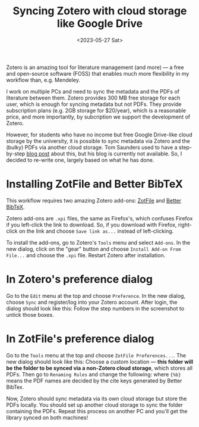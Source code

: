 #+title: Syncing Zotero with cloud storage like Google Drive
#+date:<2023-05-27 Sat>

Zotero is an amazing tool for literature management (and more) --- a free and open-source software (FOSS) that enables much more flexibility in my workflow than, e.g. Mendeley.

I work on multiple PCs and need to sync the metadata and the PDFs of literature between them.
Zotero provides 300 MB free storage for each user, which is enough for syncing metadata but not PDFs.
They provide subscription plans (e.g. 2GB storage for $20/year), which is a reasonable price, and more importantly, by subcription we support the development of Zotero.

However, for students who have no income but free Google Drive-like cloud storage by the university, it is possible to sync metadata via Zotero and the (bulky) PDFs via another cloud storage.
Tom Saunders used to have a step-by-step [[https://tomsaunders.co.nz/zotero-with-google-drive/][blog post]] about this, but his blog is currently not available.
So, I decided to re-write one, largely based on what he has done.

* Installing ZotFile and Better BibTeX
This workflow requires two amazing Zotero add-ons: [[http://zotfile.com/][ZotFile]] and [[https://retorque.re/zotero-better-bibtex/][Better BibTeX]].

Zotero add-ons are ~.xpi~ files, the same as Firefox's, which confuses Firefox if you left-click the link to download.
So, if you download with Firefox, right-click on the link and choose ~Save link as...~ instead of left-clicking.

To install the add-ons, go to Zotero's ~Tools~ menu and select ~Add-ons~.
In the new dialog, click on the "gear" button and choose ~Install Add-on From File...~ and choose the ~.xpi~ file.
Restart Zotero after installation.

* In Zotero's preference dialog
Go to the ~Edit~ menu at the top and choose ~Preference~.
In the new dialog, choose ~Sync~ and register/log into your Zotero account.
After login, the dialog should look like this:
[[../../misc/screenshots/sync-zotero/sync.png]]
Follow the step numbers in the screenshot to untick those boxes.

* In ZotFile's preference dialog
Go to the ~Tools~ menu at the top and choose ~ZotFile Preferences...~.
The new dialog should look like this:
[[../../misc/screenshots/sync-zotero/zotfile-1.png]]
Choose a custom location --- *this folder will be the folder to be synced via a non-Zotero cloud storage*, which stores all PDFs.
Then go to ~Renaming Rules~ and change the following:
[[../../misc/screenshots/sync-zotero/zotfile-2.png]]
where ~{%b}~ means the PDF names are decided by the cite keys generated by Better BibTex.

Now, Zotero should sync metadata via its own cloud storage but store the PDFs locally.
You should set up another cloud storage to sync the folder containing the PDFs.
Repeat this process on another PC and you'll get the library synced on both machines!
